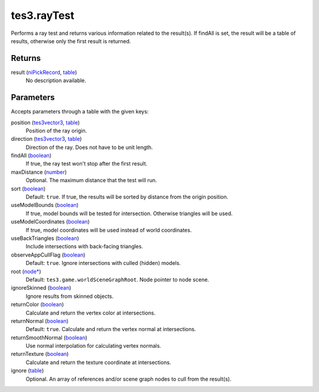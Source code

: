 tes3.rayTest
====================================================================================================

Performs a ray test and returns various information related to the result(s). If findAll is set, the result will be a table of results, otherwise only the first result is returned.

Returns
----------------------------------------------------------------------------------------------------

result (`niPickRecord`_, `table`_)
    No description available.

Parameters
----------------------------------------------------------------------------------------------------

Accepts parameters through a table with the given keys:

position (`tes3vector3`_, `table`_)
    Position of the ray origin.

direction (`tes3vector3`_, `table`_)
    Direction of the ray. Does not have to be unit length.

findAll (`boolean`_)
    If true, the ray test won't stop after the first result.

maxDistance (`number`_)
    Optional. The maximum distance that the test will run.

sort (`boolean`_)
    Default: ``true``. If true, the results will be sorted by distance from the origin position.

useModelBounds (`boolean`_)
    If true, model bounds will be tested for intersection. Otherwise triangles will be used.

useModelCoordinates (`boolean`_)
    If true, model coordinates will be used instead of world coordinates.

useBackTriangles (`boolean`_)
    Include intersections with back-facing triangles.

observeAppCullFlag (`boolean`_)
    Default: ``true``. Ignore intersections with culled (hidden) models.

root (`node*`_)
    Default: ``tes3.game.worldSceneGraphRoot``. Node pointer to node scene.

ignoreSkinned (`boolean`_)
    Ignore results from skinned objects.

returnColor (`boolean`_)
    Calculate and return the vertex color at intersections.

returnNormal (`boolean`_)
    Default: ``true``. Calculate and return the vertex normal at intersections.

returnSmoothNormal (`boolean`_)
    Use normal interpolation for calculating vertex normals.

returnTexture (`boolean`_)
    Calculate and return the texture coordinate at intersections.

ignore (`table`_)
    Optional. An array of references and/or scene graph nodes to cull from the result(s).

.. _`boolean`: ../../../lua/type/boolean.html
.. _`niPickRecord`: ../../../lua/type/niPickRecord.html
.. _`node*`: ../../../lua/type/node*.html
.. _`number`: ../../../lua/type/number.html
.. _`table`: ../../../lua/type/table.html
.. _`tes3vector3`: ../../../lua/type/tes3vector3.html
